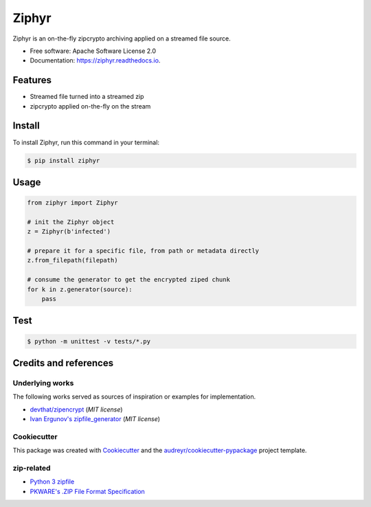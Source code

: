 ======
Ziphyr
======


.. image:: https://img.shields.io/pypi/v/ziphyr.svg
        :target: https://pypi.python.org/pypi/ziphyr

.. image:: https://img.shields.io/travis/quarkslab/ziphyr.svg
        :target: https://travis-ci.com/quarkslab/ziphyr

.. image:: https://readthedocs.org/projects/ziphyr/badge/?version=latest
        :target: https://ziphyr.readthedocs.io/en/latest/?badge=latest
        :alt: Documentation Status




Ziphyr is an on-the-fly zipcrypto archiving applied on a streamed file source.


* Free software: Apache Software License 2.0
* Documentation: https://ziphyr.readthedocs.io.

Features
--------

* Streamed file turned into a streamed zip
* zipcrypto applied on-the-fly on the stream

Install
-------

To install Ziphyr, run this command in your terminal:

.. code-block:: console

    $ pip install ziphyr

Usage
-----

.. code-block:: python

   from ziphyr import Ziphyr

   # init the Ziphyr object
   z = Ziphyr(b'infected')

   # prepare it for a specific file, from path or metadata directly
   z.from_filepath(filepath)

   # consume the generator to get the encrypted ziped chunk
   for k in z.generator(source):
       pass

Test
----

.. code-block:: console

   $ python -m unittest -v tests/*.py

Credits and references
----------------------

Underlying works
^^^^^^^^^^^^^^^^
The following works served as sources of inspiration or examples for implementation.

* `devthat/zipencrypt <https://github.com/devthat/zipencrypt>`_ (*MIT license*)
* `Ivan Ergunov's zipfile_generator <https://repl.it/@IvanErgunov/zipfilegenerator>`_ (*MIT license*)

Cookiecutter
^^^^^^^^^^^^
This package was created with Cookiecutter_ and the `audreyr/cookiecutter-pypackage`_ project template.

.. _Cookiecutter: https://github.com/audreyr/cookiecutter
.. _`audreyr/cookiecutter-pypackage`: https://github.com/audreyr/cookiecutter-pypackage

zip-related
^^^^^^^^^^^
- `Python 3 zipfile <https://docs.python.org/3/library/zipfile.html>`_
- `PKWARE's .ZIP File Format Specification <https://pkware.cachefly.net/webdocs/casestudies/APPNOTE.TXT>`_
